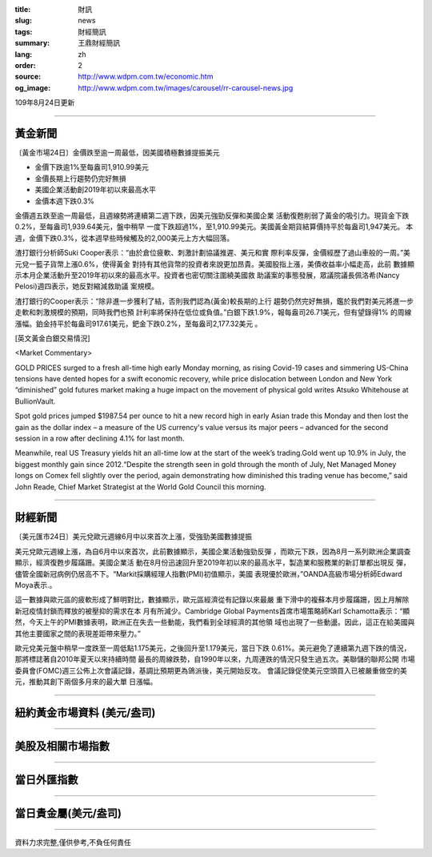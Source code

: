 :title: 財訊
:slug: news
:tags: 財經簡訊
:summary: 王鼎財經簡訊
:lang: zh
:order: 2
:source: http://www.wdpm.com.tw/economic.htm
:og_image: http://www.wdpm.com.tw/images/carousel/rr-carousel-news.jpg

109年8月24日更新

----

黃金新聞
++++++++

〔黃金市場24日〕金價跌至逾一周最低，因美國積極數據提振美元

* 金價下跌逾1%至每盎司1,910.99美元
* 金價長期上行趨勢仍完好無損
* 美國企業活動創2019年初以來最高水平
* 金價本週下跌0.3%

金價週五跌至逾一周最低，且週線勢將連續第二週下跌，因美元強勁反彈和美國企業
活動復甦削弱了黃金的吸引力。現貨金下跌0.2%，至每盎司1,939.64美元，盤中稍早
一度下跌超過1%，至1,910.99美元。美國黃金期貨結算價持平於每盎司1,947美元。
本週，金價下跌0.3%，從本週早些時候觸及的2,000美元上方大幅回落。

渣打銀行分析師Suki Cooper表示：“由於倉位疲軟、刺激計劃協議推遲、美元和實
際利率反彈，金價經歷了過山車般的一周。”美元兌一籃子貨幣上漲0.6%，使得黃金
對持有其他貨幣的投資者來說更加昂貴。美國股指上漲，美債收益率小幅走高，此前
數據顯示本月企業活動升至2019年初以來的最高水平。投資者也密切關注圍繞美國救
助議案的事態發展，眾議院議長佩洛希(Nancy Pelosi)週四表示，她反對縮減救助議
案規模。

渣打銀行的Cooper表示：“除非進一步獲利了結，否則我們認為(黃金)較長期的上行
趨勢仍然完好無損，鑑於我們對美元將進一步走軟和刺激規模的預期，同時我們也預
計利率將保持在低位或負值。”白銀下跌1.9%，報每盎司26.71美元，但有望錄得1%
的周線漲幅。鉑金持平於每盎司917.61美元，鈀金下跌0.2%，至每盎司2,177.32美元
。









[英文黃金白銀交易情況]

<Market Commentary>

GOLD PRICES surged to a fresh all-time high early Monday morning, as 
rising Covid-19 cases and simmering US-China tensions have dented hopes 
for a swift economic recovery, while price dislocation between London and 
New York “diminished” gold futures market making a huge impact on the 
movement of physical gold writes Atsuko Whitehouse at BullionVault.
 
Spot gold prices jumped $1987.54 per ounce to hit a new record high in 
early Asian trade this Monday and then lost the gain as the dollar 
index – a measure of the US currency's value versus its major 
peers – advanced for the second session in a row after declining 4.1% 
for last month.
 
Meanwhile, real US Treasury yields hit an all-time low at the start of 
the week’s trading.Gold went up 10.9% in July, the biggest monthly gain 
since 2012.“Despite the strength seen in gold through the month of July, 
Net Managed Money longs on Comex fell slightly over the period, again 
demonstrating how diminished this trading venue has become,” said John 
Reade, Chief Market Strategist at the World Gold Council this morning.

----

財經新聞
++++++++

〔美元匯市24日〕美元兌歐元週線6月中以來首次上漲，受強勁美國數據提振

美元兌歐元週線上漲，為自6月中以來首次，此前數據顯示，美國企業活動強勁反彈
，而歐元下跌，因為8月一系列歐洲企業調查顯示，經濟復甦步履蹣跚。美國企業活
動在8月份迅速回升至2019年初以來的最高水平，製造業和服務業的新訂單都出現反
彈，儘管全國新冠病例仍居高不下。“Markit採購經理人指數(PMI)初值顯示，美國
表現優於歐洲，”OANDA高級市場分析師Edward Moya表示.。

這一數據與歐元區的疲軟形成了鮮明對比，數據顯示，歐元區經濟從有記錄以來最嚴
重下滑中的複蘇本月步履蹣跚，因上月解除新冠疫情封鎖而釋放的被壓抑的需求在本
月有所減少。Cambridge Global Payments首席市場策略師Karl Schamotta表示：“顯
然，今天上午的PMI數據表明，歐洲正在失去一些動能，我們看到全球經濟的其他領
域也出現了一些動盪。因此，這正在給美國與其他主要國家之間的表現差距帶來壓力。”

歐元兌美元盤中稍早一度跌至一周低點1.175美元，之後回升至1.179美元，當日下跌
0.61%。美元避免了連續第九週下跌的情況，那將標誌著自2010年夏天以來持續時間
最長的周線跌勢，自1990年以來，九周連跌的情況只發生過五次。美聯儲的聯邦公開
市場委員會(FOMC)週三公佈上次會議記錄，基調比預期更為鴿派後，美元開始反攻。
會議記錄促使美元空頭買入已被嚴重做空的美元，推動其創下兩個多月來的最大單
日漲幅。












----

紐約黃金市場資料 (美元/盎司)
++++++++++++++++++++++++++++

.. raw:: html

  <A HREF="http://www.kitco.com/connecting.html">
  <IMG SRC="http://www.kitconet.com/images/quotes_4b2.gif" BORDER="0" ALT="[Most Recent Quotes from www.kitco.com]">
  </A>

----

美股及相關市場指數
++++++++++++++++++

.. raw:: html

  <!-- TradingView Widget BEGIN -->
  <div class="tradingview-widget-container">
    <div class="tradingview-widget-container__widget"></div>
    <div class="tradingview-widget-copyright"><a href="https://tw.tradingview.com/markets/indices/" rel="noopener" target="_blank"><span class="blue-text">指數行情</span></a>由TradingView提供</div>
    <script type="text/javascript" src="https://s3.tradingview.com/external-embedding/embed-widget-market-quotes.js" async>
    {
    "title": "指數",
    "width": 770,
    "height": 450,
    "locale": "zh_TW",
    "symbolsGroups": [
      {
        "name": "美國和加拿大",
        "symbols": [
          {
            "name": "FOREXCOM:SPXUSD",
            "displayName": "標準普爾500"
          },
          {
            "name": "FOREXCOM:NSXUSD",
            "displayName": "納斯達克100指數"
          },
          {
            "name": "CME_MINI:ES1!",
            "displayName": "E-迷你 標普指數期貨"
          },
          {
            "name": "INDEX:DXY",
            "displayName": "美元指數"
          },
          {
            "name": "FOREXCOM:DJI",
            "displayName": "道瓊斯 30"
          }
        ]
      },
      {
        "name": "歐洲",
        "symbols": [
          {
            "name": "INDEX:SX5E",
            "displayName": "歐元藍籌50"
          },
          {
            "name": "FOREXCOM:UKXGBP",
            "displayName": "富時100"
          },
          {
            "name": "INDEX:DEU30",
            "displayName": "德國DAX指數"
          },
          {
            "name": "INDEX:CAC40",
            "displayName": "法國 CAC 40 指數"
          },
          {
            "name": "INDEX:SMI"
          }
        ]
      },
      {
        "name": "亞太",
        "symbols": [
          {
            "name": "INDEX:NKY",
            "displayName": "日經225"
          },
          {
            "name": "INDEX:HSI",
            "displayName": "恆生"
          },
          {
            "name": "BSE:SENSEX",
            "displayName": "印度孟買指數"
          },
          {
            "name": "BSE:BSE500"
          },
          {
            "name": "INDEX:KSIC",
            "displayName": "韓國Kospi綜合指數"
          }
        ]
      }
    ],
    "colorTheme": "light"
  }
    </script>
  </div>
  <!-- TradingView Widget END -->

----

當日外匯指數
++++++++++++

.. raw:: html

  <!-- TradingView Widget BEGIN -->
  <div class="tradingview-widget-container">
    <div class="tradingview-widget-container__widget"></div>
    <div class="tradingview-widget-copyright"><a href="https://tw.tradingview.com/markets/currencies/forex-cross-rates/" rel="noopener" target="_blank"><span class="blue-text">外匯匯率</span></a>由TradingView提供</div>
    <script type="text/javascript" src="https://s3.tradingview.com/external-embedding/embed-widget-forex-cross-rates.js" async>
    {
    "width": "100%",
    "height": "100%",
    "currencies": [
      "EUR",
      "USD",
      "JPY",
      "GBP",
      "CNY",
      "TWD"
    ],
    "isTransparent": false,
    "colorTheme": "light",
    "locale": "zh_TW"
  }
    </script>
  </div>
  <!-- TradingView Widget END -->

----

當日貴金屬(美元/盎司)
+++++++++++++++++++++

.. raw:: html 

  <A HREF="http://www.kitco.com/connecting.html">
  <IMG SRC="http://www.kitconet.com/images/quotes_7a.gif" BORDER="0" ALT="[Most Recent Quotes from www.kitco.com]">
  </A>

----

資料力求完整,僅供參考,不負任何責任
